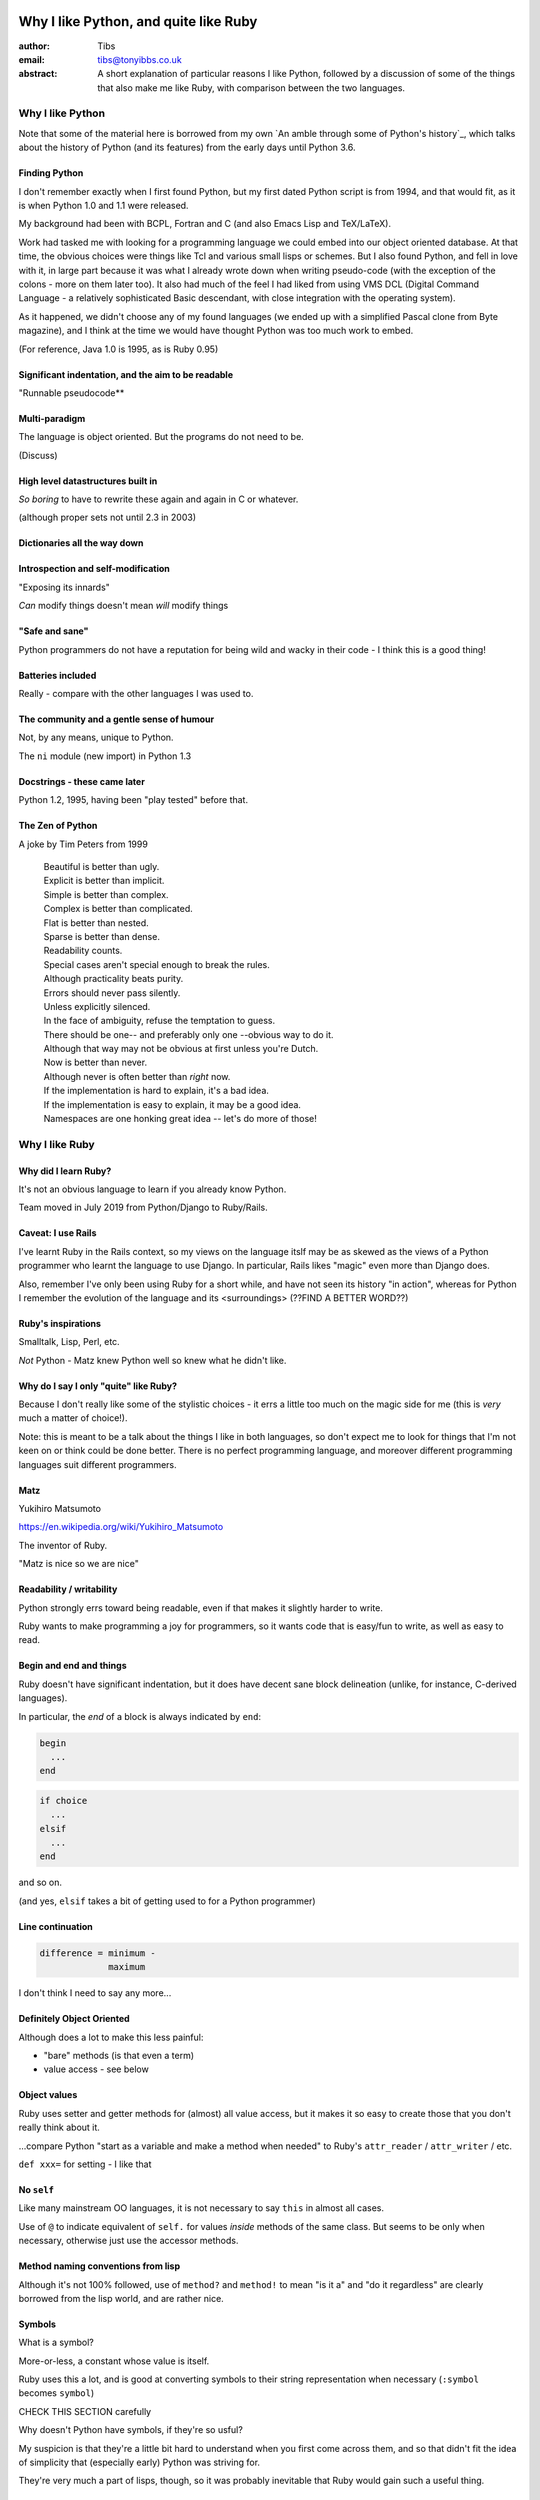 ======================================
Why I like Python, and quite like Ruby
======================================

:author: Tibs
:email: tibs@tonyibbs.co.uk
:abstract:

    A short explanation of particular reasons I like Python, followed by
    a discussion of some of the things that also make me like Ruby, with
    comparison between the two languages.

Why I like Python
=================

Note that some of the material here is borrowed from
my own `An amble through some of Python's history`_, which talks about the
history of Python (and its features) from the early days until Python 3.6.

Finding Python
--------------

I don't remember exactly when I first found Python, but my first dated Python
script is from 1994, and that would fit, as it is when Python 1.0 and 1.1 were
released.

My background had been with BCPL, Fortran and C (and also Emacs Lisp and
TeX/LaTeX).

Work had tasked me with looking for a programming language we could embed into
our object oriented database. At that time, the obvious choices were things
like Tcl and various small lisps or schemes. But I also found Python, and fell
in love with it, in large part because it was what I already wrote down when
writing pseudo-code (with the exception of the colons - more on them later
too). It also had much of the feel I had liked from using VMS DCL (Digital
Command Language - a relatively sophisticated Basic descendant, with close
integration with the operating system).

As it happened, we didn't choose any of my found languages (we ended up with a
simplified Pascal clone from Byte magazine), and I think at the time we would
have thought Python was too much work to embed.

(For reference, Java 1.0 is 1995, as is Ruby 0.95)

Significant indentation, and the aim to be readable
---------------------------------------------------

"Runnable pseudocode**

Multi-paradigm
--------------

The language is object oriented. But the programs do not need to be.

(Discuss)

High level datastructures built in
----------------------------------

*So boring* to have to rewrite these again and again in C or whatever.

(although proper sets not until 2.3 in 2003)

Dictionaries all the way down
-----------------------------


Introspection and self-modification
-----------------------------------

"Exposing its innards"

*Can* modify things doesn't mean *will* modify things

"Safe and sane"
---------------

Python programmers do not have a reputation for being wild and wacky in their
code - I think this is a good thing!

Batteries included
------------------

Really - compare with the other languages I was used to.

The community and a gentle sense of humour
------------------------------------------

Not, by any means, unique to Python.

The ``ni`` module (new import) in Python 1.3

Docstrings - these came later
-----------------------------

Python 1.2, 1995, having been "play tested" before that.

The Zen of Python
-----------------

A joke by Tim Peters from 1999

  |  Beautiful is better than ugly.
  |  Explicit is better than implicit.
  |  Simple is better than complex.
  |  Complex is better than complicated.
  |  Flat is better than nested.
  |  Sparse is better than dense.
  |  Readability counts.
  |  Special cases aren't special enough to break the rules.
  |  Although practicality beats purity.
  |  Errors should never pass silently.
  |  Unless explicitly silenced.
  |  In the face of ambiguity, refuse the temptation to guess.
  |  There should be one-- and preferably only one --obvious way to do it.
  |  Although that way may not be obvious at first unless you're Dutch.
  |  Now is better than never.
  |  Although never is often better than *right* now.
  |  If the implementation is hard to explain, it's a bad idea.
  |  If the implementation is easy to explain, it may be a good idea.
  |  Namespaces are one honking great idea -- let's do more of those!



Why I like Ruby
===============

Why did I learn Ruby?
---------------------

It's not an obvious language to learn if you already know Python.

Team moved in July 2019 from Python/Django to Ruby/Rails.

Caveat: I use Rails
-------------------

I've learnt Ruby in the Rails context, so my views on the language itslf may
be as skewed as the views of a Python programmer who learnt the language to
use Django. In particular, Rails likes "magic" even more than Django does.

Also, remember I've only been using Ruby for a short while, and have not seen
its history "in action", whereas for Python I remember the evolution of the
language and its <surroundings> (??FIND A BETTER WORD??)

Ruby's inspirations
-------------------

Smalltalk, Lisp, Perl, etc.

*Not* Python - Matz knew Python well so knew what he didn't like.


Why do I say I only "quite" like Ruby?
--------------------------------------

Because I don't really like some of the stylistic choices - it errs a little
too much on the magic side for me (this is *very* much a matter of choice!).

Note: this is meant to be a talk about the things I like in both languages, so
don't expect me to look for things that I'm not keen on or think could be done
better. There is no perfect programming language, and moreover different
programming languages suit different programmers.

Matz
----

Yukihiro Matsumoto

https://en.wikipedia.org/wiki/Yukihiro_Matsumoto

The inventor of Ruby.

"Matz is nice so we are nice"

Readability / writability
-------------------------

Python strongly errs toward being readable, even if that makes it slightly
harder to write.

Ruby wants to make programming a joy for programmers, so it wants code that is
easy/fun to write, as well as easy to read.

Begin and end and things
------------------------

Ruby doesn't have significant indentation, but it does have decent sane block
delineation (unlike, for instance, C-derived languages).

In particular, the *end* of a block is always indicated by ``end``:

.. code:: Ruby

   begin
     ...
   end

.. code:: Ruby

   if choice
     ...
   elsif
     ...
   end

and so on.

(and yes, ``elsif`` takes a bit of getting used to for a Python programmer)

Line continuation
-----------------

.. code:: Ruby

   difference = minimum -
                maximum

I don't think I need to say any more...

Definitely Object Oriented
--------------------------

Although does a lot to make this less painful:

* "bare" methods (is that even a term)
* value access - see below

Object values
-------------

Ruby uses setter and getter methods for (almost) all value access, but it
makes it so easy to create those that you don't really think about it.

...compare Python "start as a variable and make a method when needed" to
Ruby's ``attr_reader`` / ``attr_writer`` / etc.

``def xxx=`` for setting - I like that

No ``self``
-----------

Like many mainstream OO languages, it is not necessary to say ``this`` in
almost all cases.

Use of ``@`` to indicate equivalent of ``self.`` for values *inside* methods
of the same class. But seems to be only when necessary, otherwise just use the
accessor methods.

Method naming conventions from lisp
-----------------------------------

Although it's not 100% followed, use of ``method?`` and ``method!`` to mean
"is it a" and "do it regardless" are clearly borrowed from the lisp world, and
are rather nice.

Symbols
-------

What is a symbol?

More-or-less, a constant whose value is itself.

.. Ruby::

  :symbol

Ruby uses this a lot, and is good at converting symbols to their string
representation when necessary (``:symbol`` becomes ``symbol``)

CHECK THIS SECTION carefully

Why doesn't Python have symbols, if they're so usful?

My suspicion is that they're a little bit hard to understand when you first
come across them, and so that didn't fit the idea of simplicity that
(especially early) Python was striving for.

They're very much a part of lisps, though, so it was probably inevitable that
Ruby would gain such a useful thing.

Messages from smalltalk
-----------------------

In Ruby, the documentation would have it that:

.. code:: Ruby

   obj.thing

sends the ``thing`` message to the object ``obj``, which will respond
appropriately if it knows that message (in the normal OO manner).

Ruby is quite serious about this description, and to cope with unrecognised
messages on can do things like:

<Give a good example - perhaps something from the Ruby koans?>

Ruby and monkey patching
------------------------

It certainly used to be that Ruby had a reputation in the Python world as
glorying in (what Python people saw as) the over use of monkey patching -
reaching back into a class definition and changing it at run time.

And there's *some* justice to this, except that "monkey patching" in Ruby
isn't the same thing as in Python, because both the philosophy and the
technology are different.

For a start, since Ruby thinks about sending messages to objects, it seems
quite reasonable to intercept a message, either one that would normally not
correspond to a method, or one that would be specified by the class or one of
its super classes (or interfaces - I haven't mentioned interfaces before, but
they're another thing that Ruby has - DO I NEED TO CHECK WHAT I MEAN HERE /
EXPLAIN A BIT MORE?).

But secondly, the *mechanism* for monkey patching is not the same (DOUBLE
CHECK THIS - I'M WRITING FROM MEMORY). In Ruby changing the behaviour of an
object at run-time also inserts a "shim" layer around that object - the monkey
patching is kept much more hygenic (and introspectable?) than in Python.

In some respects, Python can only monkey patch by doing very low level
manipulations, wherea Ruby has proper support for it.

That doesn't mean one should go wild with this - it can still be a practical
problem - but Ruby has definitely thought more about what should be possible
to do cleanly here.

Meanwhile, `The Ruby Styleguide` says:

    **No Needless Metaprogramming**

    Avoid needless metaprogramming.

    **No Monkey Patching**

    Do not mess around in core classes when writing libraries (do not monkey-patch them).

Blocks
------

I think everyone is required to mention blocks when talking about Ruby.

Not really possible to have a nice syntax for this in Python, because of
significant indentation. But that's OK, we don't have to have everything!

Things to mention:

* the way ``yield`` is (sort of) lexically replaced by the block
* block arguments, and how (for instance) iterating over a hash (dictionary)
  with a block with one argument will give you each key, while with two it
  will give you key and value.
* the fact this engenders a different way of programming, which takes some
  getting used to - so programming Ruby like a Python programmer will *not*
  take advantage of this


Who needs a ``for`` loop?
-------------------------

``2.times`` and ``1..3.each``.

Closed and open intervals:

* ``1..3`` == 1, 2
* ``1...3`` == 1, 2, 3

(or is it the other way round?)

Lisp-1 or Lisp-2
----------------

At the start of https://bugs.ruby-lang.org/issues/15799#note-29 Matz says:

    Unlike JavaScript and Python (Lisp-1 like languages), Ruby is a Lisp-2
    like language, in which methods and variable have separated namespaces. In
    Lisp-1 like languages, ``f1 = function; f1()`` calls function (single
    namespace).

So in Python we expect to be able to do:

.. code:: Python

   fn = len
   fn([1, 2, 3])

or even pass ``fn`` as an argument to a callable, without needing to do
anything special. On the other hand:

.. code:: Python

   a = 3
   def a(): print('A')

does not give us two different things called ``a``

In Ruby, those are not the case, and doing the equivalent things takes a
little more work. Although it has to be said that this has just about never
arisen in my Ruby career so far - perhaps because a programming style that
uses blocks leads to a different sort of code.

THINK ABOUT THIS

DSLs
----

You'll sometimes

In Python:

.. code:: Python

   callable

just "sits there" (well, except in the REPL, where it will report what it is)

You need to use the ``()`` (call) operators (!) to make something happen:

.. code:: Python

   callable()

and to call with arguments you need to put those arguments inside the ``()``:

.. code:: Python

   callable(1, 2, 3)


In Ruby:

.. code:: Ruby

   callable

will call the method of that name (if there is one). Of course, because Ruby
allows a value and a method to have the same name, it does have to do a little
guesswork in some contexts to decide which is needed.

Omitting ``()``
---------------

On the other hand, because (IS THIS A BECAUSE?) Ruby knows that a method is
not a value, it is free to treat it differently. And that means, in partcular,
that the ``()`` in a method call are optional.

(There are stylistic guidelines, of course - specifically, see `The Ruby
Styleguide`_ sectin `DSL Method Calls`_)

So instead of:

.. code:: Ruby

   method(1, 2, 3)

it's quite possible (and often colloquial) to do:

.. code:: Ruby

   method 1 2 3

It is worth saying that this can often be *much more readable.*

Sort of DSLs
------------

A DSL is a Domain Specific Language.

Examples are things like:

* Cucumber
* ... give more examples ...

Ruby is often said to be good for "creating" domain specific languages, but
what I think that actually means is that, given blocks and the ability to
elide ``()`` when calling methods, one can end up with something that already
looks like a DSL.




DSL example 1: bundle/gem files
-------------------------------

Very nice configuration files that read naturally, but are actually Ruby code.

(so perhaps people *could* overuse this if they wanted? not sure)

DSL example 2: rspec
--------------------

``rspec`` gets close to a Cucumber language in pure Ruby, and also provides
Hamcrest abilities as well.



Remember to mention the ability to do:

.. code:: Ruby

   one
     .two
     .three

which also makes things more readable.


The community
-------------

As I said earlier, not unique to Python.

I've only attended one Ruby conference so far, Euruko 2021, which
unfortunately had to be virtual. But all the evidence I've seen leads me to
think that the Ruby community is just as friendly and helpful (although
possibly slightly smaller outside Japan) as the Python community.

(and, for what it's worth, I also found that Write the Docs conferences are
lovely - nothing to do with Python or Ruby!)

Python, Ruby and "unexpected consequences"
==========================================

Because Python has significant indentation, it can't really (easily) have
blocks.

(note to self: what was that language I though might be Python-inspired and
have blocks?)

Because Ruby is a Lisp-2, it has to do some guesswork, sometimes, to decide
whether to use a value or a method.

Because Ruby allows leaving off ``()`` when calling methods, which it can
safely do because it is a Lisp-2, it also allows the creation of (apparent)
DSLs, like ``rspec`` and the bundle/gem file format

So where next?
==============

My heart is with Python, and I'm currently paid to write in Ruby,
so what language should I think about next?

Well, for various reasons (and despite some residual prejudice I have left
over from the 1980s), it looks as if the obvious answer is Common Lisp.

(PERHAPS LEAVE IT AT THAT, BUT MAYBE GIVE A LITTLE MORE INFORMATION!)

=======
Addenda
=======

Lisp-1 versus Lisp-2
====================

.. |lisp1| replace:: Lisp\ :sub:`1`
.. |lisp1| replace:: Lisp\ :sub:`2`

* In the threads at https://bugs.ruby-lang.org/issues/15799, an specifically
  at https://bugs.ruby-lang.org/issues/15799#note-29, Matz
  (Yukihiro Matsumoto) says:

    Unlike JavaScript and Python (Lisp-1 like languages), Ruby is a Lisp-2
    like language, in which methods and variable have separated namespaces. In
    Lisp-1 like languages, ``f1 = function; f1()`` calls function (single
    namespace).

* `Lisp-1 vs Lisp-2`_ - a nice simple overview by hornbeck, 2009
* `Technical Issues of Separation in Function Cells and Value Cells`_ by
  Richard P. Gabriel and Kent M. Pitman, 2001, actually introduces the
  concepts, giving history and implications (this article is also available on
  `Kent Pitman's site`_).

  This article uses subscripts for the numbers, |lisp1| and |lisp2|, which I
  think is clearer as it doesn't look like language version numbers. As the
  articles says:

    * |lisp1| has a single namespace that serves a dual role as the function
      namespace and value namespace; that is, its function namespace and value
      namespace are not distinct. In |lisp1|, the functional position of a
      form and the argument positions of forms are evaluated according to the
      same rules. Scheme and ... are |lisp1| dialects.

    * |lisp2| has distinct function and value namespaces. In |lisp2|, the
      rules for evaluation in the functional position of a form are distinct
      from those for evaluation in the argument positions of the form. Common
      Lisp is a |lisp2| dialect.

* Xah Lee has a nice piece from 2008 explaining `why not to use the terms
  Lisp-1 and Lisp-2`_ (the page starts with an overview of the terms),
  suggesting that:

  * “lisp-2” should be called multi-value-name languages.
  * “lisp-1” should be called single-value-name languages.

* Xah Lee also has an article `Ruby Creator Matz: How Emacs changed my
  life`_ - it's an annotated transcript of the slides from a talk by Matz.

.. _`Lisp-1 vs Lisp-2`:
   https://hornbeck.wordpress.com/2009/07/05/lisp-1-vs-lisp-2/
.. _`Technical Issues of Separation in Function Cells and Value Cells`:
   https://dreamsongs.com/Separation.html
.. _`Kent Pitman's site`:
   http://www.nhplace.com/kent/Papers/Technical-Issues.html
.. _`why not to use the terms lisp-1 and lisp-2`:
   http://ergoemacs.org/emacs/lisp1_vs_lisp2.html
.. _`Ruby Creator Matz: How Emacs changed my life`:
   http://ergoemacs.org/emacs/Matz_Ruby_how_emacs_changed_my_life.html


Possibly useful links
=====================

* `About Ruby`_ at https://www.ruby-lang.org/
* `Why did Ruby creator chose to use the concept of Symbols?`_
* `Ruby's lisp features`_ - Matz explaining why Ruby has lisp features (2006):

      Ruby is a language designed in the following steps:

      * take a simple lisp language (like one prior to CL).
      * remove macros, s-expression.
      * add simple object system (much simpler than CLOS).
      * add blocks, inspired by higher order functions.
      * add methods found in Smalltalk.
      * add functionality found in Perl (in OO way).

      So, Ruby was a Lisp originally, in theory.

      Let's call it MatzLisp from now on. ;-)

* `23 years of Ruby`_ (podcast interview with Matz from 2016, with a transcript)

* https://en.wikipedia.org/wiki/Ruby_(programming_language) quotes Matz from 1999:

  I was talking with my colleague about the possibility of an object-oriented
  scripting language. I knew Perl (Perl4, not Perl5), but I didn't like it
  really, because it had the smell of a toy language (it still has). The
  object-oriented language seemed very promising. I knew Python then. But I
  didn't like it, because I didn't think it was a true object-oriented
  language – OO features appeared to be add-on to the language. As a language
  maniac and OO fan for 15 years, I really wanted a genuine object-oriented,
  easy-to-use scripting language. I looked for but couldn't find one. So I
  decided to make it.

* My own `An amble through some of Python's history`_ from which some of the
  text in `Why I like Python`_ is adapted.

.. _`About Ruby`: https://www.ruby-lang.org/en/about/
.. _`Why did Ruby creator chose to use the concept of Symbols?`:
   https://softwareengineering.stackexchange.com/questions/328029/
   why-did-ruby-creator-chose-to-use-the-concept-of-symbols
.. _`Ruby's lisp features`_
   http://blade.nagaokaut.ac.jp/cgi-bin/scat.rb/ruby/ruby-talk/179642
.. _`23 years of Ruby`: https://changelog.com/podcast/202
.. _My own `An amble through some of Python's history`: https://github.com/tibs/python-history

.. _`The Ruby Style Guide`: https://rubystyle.guide/
.. _`DSL Method Calls`: https://rubystyle.guide/#no-dsl-decorating
